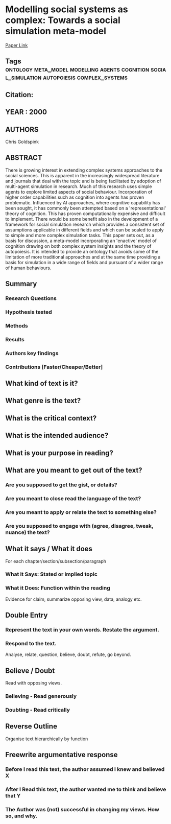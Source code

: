 *  Modelling social systems as complex: Towards a social simulation meta-model
  [[http://jasss.soc.surrey.ac.uk/3/2/1.html][Paper Link]]
** Tags                                                                         :ontology:meta_model:modelling:agents:cognition:social_simulation:autopoiesis:complex_systems:
** Citation:
** YEAR : 2000
** AUTHORS
   Chris Goldspink
** ABSTRACT
   There is growing interest in extending complex systems approaches to the social
   sciences. This is apparent in the increasingly widespread literature and
   journals that deal with the topic and is being facilitated by adoption of
   multi-agent simulation in research. Much of this research uses simple agents to
   explore limited aspects of social behaviour. Incorporation of higher order
   capabilities such as cognition into agents has proven problematic. Influenced by
   AI approaches, where cognitive capability has been sought, it has commonly been
   attempted based on a 'representational' theory of cognition. This has proven
   computationally expensive and difficult to implement. There would be some
   benefit also in the development of a framework for social simulation research
   which provides a consistent set of assumptions applicable in different fields
   and which can be scaled to apply to simple and more complex simulation tasks.
   This paper sets out, as a basis for discussion, a meta-model incorporating an
   'enactive' model of cognition drawing on both complex system insights and the
   theory of autopoiesis. It is intended to provide an ontology that avoids some of
   the limitation of more traditional approaches and at the same time providing a
   basis for simulation in a wide range of fields and pursuant of a wider range of
   human behaviours.
** Summary
*** Research Questions

*** Hypothesis tested

*** Methods

*** Results

*** Authors key findings

*** Contributions [Faster/Cheaper/Better]

** What kind of text is it?

** What genre is the text?

** What is the critical context?

** What is the intended audience?

** What is your purpose in reading?

** What are you meant to get out of the text?
*** Are you supposed to get the gist, or details?

*** Are you meant to close read the language of the text?

*** Are you meant to apply or relate the text to something else?

*** Are you supposed to engage with (agree, disagree, tweak, nuance) the text?

** What it says / What it does
   For each chapter/section/subsection/paragraph
*** What it Says: Stated or implied topic

*** What it Does: Function within the reading
    Evidence for claim, summarize opposing view, data, analogy etc.

** Double Entry
*** Represent the text in your own words. Restate the argument.

*** Respond to the text.
    Analyse, relate, question, believe, doubt, refute, go beyond.

** Believe / Doubt
   Read with opposing views.
*** Believing - Read generously

*** Doubting  - Read critically

** Reverse Outline
   Organise text hierarchically by function

** Freewrite argumentative response
*** Before I read this text, the author assumed I knew and believed X

*** After I Read this text, the author wanted me to think and believe that Y

*** The Author was (not) successful in changing my views. How so, and why.
